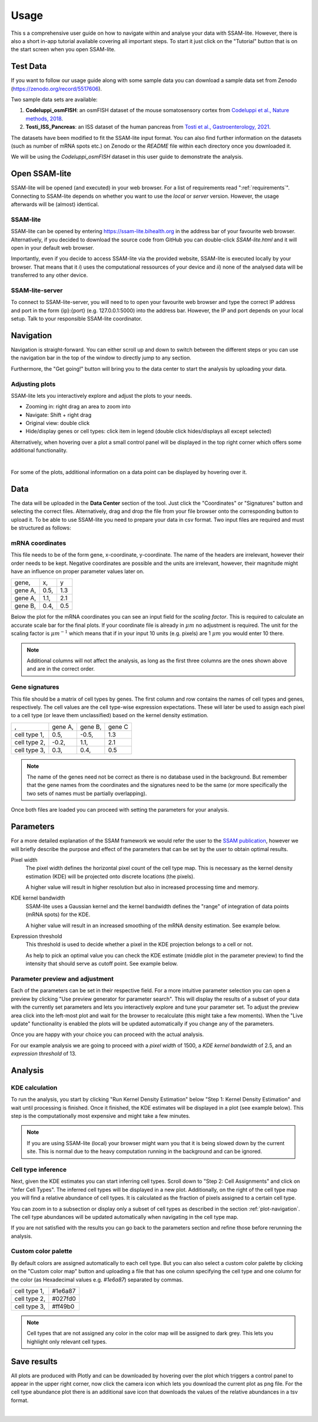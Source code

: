 .. _user-guide:

####################
Usage
####################

This s a comprehensive user guide on how to navigate within and analyse your data with
SSAM-lite. However, there is also a short in-app tutorial available covering all important
steps. To start it just click on the "Tutorial" button that is on the start screen when you 
open SSAM-lite.

Test Data
==============

If you want to follow our usage guide along with some sample data you can download a sample data set from
Zenodo (https://zenodo.org/record/5517606).

Two sample data sets are available:

#. **Codeluppi_osmFISH**: an osmFISH dataset of the mouse somatosensory cortex from `Codeluppi et al., Nature methods, 2018 <https://www.nature.com/articles/s41592-018-0175-z>`__.
#. **Tosti_ISS_Pancreas**: an ISS dataset of the human pancreas from `Tosti et al., Gastroenterology, 2021 <https://doi.org/10.1053/j.gastro.2020.11.010>`__.

The datasets have been modified to fit the SSAM-lite input format. You can also find further information on the datasets
(such as number of mRNA spots etc.) on Zenodo or the *README* file within each directory once you downloaded it.

We will be using the *Codeluppi_osmFISH* dataset in this user guide to demonstrate the analysis.

Open SSAM-lite
==============

SSAM-lite will be opened (and executed) in your web browser. For a list of requirements
read ":ref:`requirements`". Connecting to SSAM-lite depends on whether you want to use the
*local* or *server* version. However, the usage afterwards will be (almost) identical.

SSAM-lite
---------

SSAM-lite can be opened by entering https://ssam-lite.bihealth.org in the address bar 
of your favourite web browser. Alternatively, if you decided to download the source code 
from GitHub you can double-click *SSAM-lite.html* and it will open in your default 
web browser.

Importantly, even if you decide to access SSAM-lite via the provided website, 
SSAM-lite is executed locally by your browser. That means that it 
*i*) uses the computational ressources of your device and *ii*) none of the analysed data will 
be transferred to any other device.

SSAM-lite-server
----------------

To connect to SSAM-lite-server, you will need to to open your favourite web browser
and type the correct IP address and port in the form {ip}:{port} (e.g. 127.0.0.1:5000) into the address bar.
However, the IP and port depends on your local setup. Talk to your responsible SSAM-lite coordinator.


Navigation
===========

Navigation is straight-forward. You can either scroll up and down to switch between the different steps
or you can use the navigation bar in the top of the window to directly jump to any section.

Furthermore, the "Get going!" button will bring you to the data center to start the analysis
by uploading your data.


.. _plot-navigation:

Adjusting plots
----------------

SSAM-lite lets you interactively explore and adjust the plots to your needs.

- Zooming in: right drag an area to zoom into
- Navigate: Shift + right drag
- Original view: double click
- Hide/display genes or cell types: click item in legend (double click hides/displays all except selected)

Alternatively, when hovering over a plot a small control panel will be displayed in the top right corner
which offers some additional functionality.

.. image:: ../res/imgs/ControlPanel.png
        :width: 250
        :align: center
        :alt: Control panel for plots    

|

For some of the plots, additional information on a data point can be displayed by hovering over it.


Data
===========

The data will be uploaded in the **Data Center** section of the tool. Just click the "Coordinates" 
or "Signatures" button and selecting the correct files. Alternatively, drag and drop the file from your 
file browser onto the corresponding button to upload it.
To be able to use SSAM-lite you need to prepare your data in csv format.
Two input files are required and must be structured as follows:

mRNA coordinates
----------------
This file needs to be of the form gene, x-coordinate, y-coordinate.
The name of the headers are irrelevant, however their order needs to be kept. 
Negative coordinates are possible and the units are irrelevant, however, their magnitude 
might have an influence on proper parameter values later on.

+----------+-----------+-----------+
| gene,    |   x,      |   y       |
+----------+-----------+-----------+
| gene A,  |   0.5,    |   1.3     |
+----------+-----------+-----------+
| gene A,  |   1.1,    |   2.1     |
+----------+-----------+-----------+
| gene B,  |   0.4,    |   0.5     |
+----------+-----------+-----------+

Below the plot for the mRNA coordinates you can see an input field for the *scaling factor*. 
This is required to calculate an accurate scale bar for the final plots. If your coordinate file is 
already in :math:`\mu m` no adjustment is required. The unit for the scaling factor is :math:`\mu m^{-1}`
which means that if in your input 10 units (e.g. pixels) are 1 :math:`\mu m` you would enter 10 there.

.. note::
    Additional columns will not affect the analysis, as long as the first three columns
    are the ones shown above and are in the correct order.

Gene signatures
---------------

This file should be a matrix of cell types by genes. 
The first column and row contains the names of cell types and genes, respectively. The cell values
are the cell type-wise expression expectations.
These will later be used to assign each pixel to a cell type (or leave them unclassified)
based on the kernel density estimation.

+--------------+----------+-----------+-----------+
|       ,      | gene A,  | gene B,   | gene C    |
+--------------+----------+-----------+-----------+
| cell type 1, |    0.5,  |   -0.5,   |   1.3     |
+--------------+----------+-----------+-----------+
| cell type 2, |    -0.2, |   1.1,    |   2.1     |
+--------------+----------+-----------+-----------+
| cell type 3, |    0.3,  |   0.4,    |   0.5     |
+--------------+----------+-----------+-----------+

.. note::
    The name of the genes need not be correct as there is no database used in the background.
    But remember that the gene names from the coordinates and the signatures need to be the same
    (or more specifically the two sets of names must be partially overlapping).

Once both files are loaded you can proceed with setting the parameters for your analysis.
 

Parameters
===========

For a more detailed explanation of the SSAM framework we would refer the user to the
`SSAM publication <https://www.nature.com/articles/s41467-021-23807-4>`__,
however we will briefly describe the purpose and effect of the parameters
that can be set by the user to obtain optimal results.


Pixel width
    The pixel width defines the horizontal pixel count of the cell type map.
    This is necessary as the kernel density estimation (KDE) will be projected onto 
    discrete locations (the pixels).

    A higher value will result in higher resolution but also in increased processing 
    time and memory.


KDE kernel bandwidth
    SSAM-lite uses a Gaussian kernel and the kernel bandwidth defines the "range" of 
    integration of data points (mRNA spots) for the KDE.

    A higher value will result in an increased smoothing of the mRNA density estimation.
    See example below.

    .. image:: ../res/imgs/KDE_Optimization.png
        :width: 650
        :alt: Screenshot of two different kernel bandwidth


Expression threshold
    This threshold is used to decide whether a pixel in the KDE projection belongs to
    a cell or not. 
    
    As help to pick an optimal value you can check the KDE estimate (middle plot in the parameter preview)
    to find the intensity that should serve as cutoff point. See example below.

    .. image:: ../res/imgs/Threshold_Optimization.png
        :width: 650
        :alt: Screenshot of two expression thresholds

Parameter preview and adjustment
--------------------------------

Each of the parameters can be set in their respective field. For a more intuitive parameter selection you can open a preview 
by clicking "Use preview generator for parameter search".
This will display the results of a subset of your data with the currently set parameters and lets you 
interactively explore and tune your parameter set. To adjust the preview area click into the left-most plot and wait for
the browser to recalculate (this might take a few moments). When the "Live update" functionality is enabled the plots will 
be updated automatically if you change any of the parameters.

.. image:: ../res/imgs/ParameterPreview.png
  :width: 800
  :alt: Screenshot of the Parameter preview section

Once you are happy with your choice you can proceed with the actual analysis.

For our example analysis we are going to proceed with a *pixel width* of 1500, a *KDE kernel bandwidth*
of 2.5, and an *expression threshold* of 13.


Analysis
========

KDE calculation
---------------

To run the analysis, you start by clicking "Run Kernel Density Estimation" below
"Step 1: Kernel Density Estimation" and wait until processing is finished.
Once it finished, the KDE estimates will be displayed in a plot (see example below).
This step is the computationally most expensive and might take a few minutes.

.. note::
    If you are using SSAM-lite (local) your browser might warn you that it is being slowed down by the current site.
    This is normal due to the heavy computation running in the background and can be ignored.

.. image:: ../res/imgs/KDE.png
  :width: 800
  :alt: KDE estimation given the previously set parameters


Cell type inference
-------------------

Next, given the KDE estimates you can start inferring cell types.
Scroll down to "Step 2: Cell Assignments" and click on "Infer Cell Types".
The inferred cell types will be displayed in a new plot. Additionally, on 
the right of the cell type map you will find a relative abundance of cell types.
It is calculated as the fraction of pixels assigned to a certain cell type.

You can zoom in to a subsection or display only a subset of cell types as described 
in the section :ref:`plot-navigation`. The cell type abundances will be updated 
automatically when navigating in the cell type map.


.. image:: ../res/imgs/inferredCelltypes.png
  :width: 800
  :alt: Cell types inferred from KDE using the provided gene signatures

If you are not satisfied with the results you can go back to the parameters section
and refine those before rerunning the analysis.


Custom color palette
--------------------

By default colors are assigned automatically to each cell type. But you can also 
select a custom color palette by clicking on the "Custom color map" button and 
uploading a file that has one column specifying 
the cell type and one column for the color (as Hexadecimal values e.g. *#1e6a87*)
separated by commas.

+--------------+--------------+
| cell type 1, |    #1e6a87   |
+--------------+--------------+
| cell type 2, |    #027fd0   |
+--------------+--------------+
| cell type 3, |    #ff49b0   |
+--------------+--------------+


.. note::
    Cell types that are not assigned any color in the color map will be assigned
    to dark grey. This lets you highlight only relevant cell types.



Save results
================

All plots are produced with Plotly and can be downloaded
by hovering over the plot which triggers a control panel to appear in the upper right corner,
now click the camera icon which lets you download the current plot as png file. For the 
cell type abundance plot there is an additional save icon that downloads the values of the 
relative abundances in a tsv format.

.. image:: ../res/imgs/DownloadPlot.png
  :width: 500
  :align: center
  :alt: Downloading plots

|
